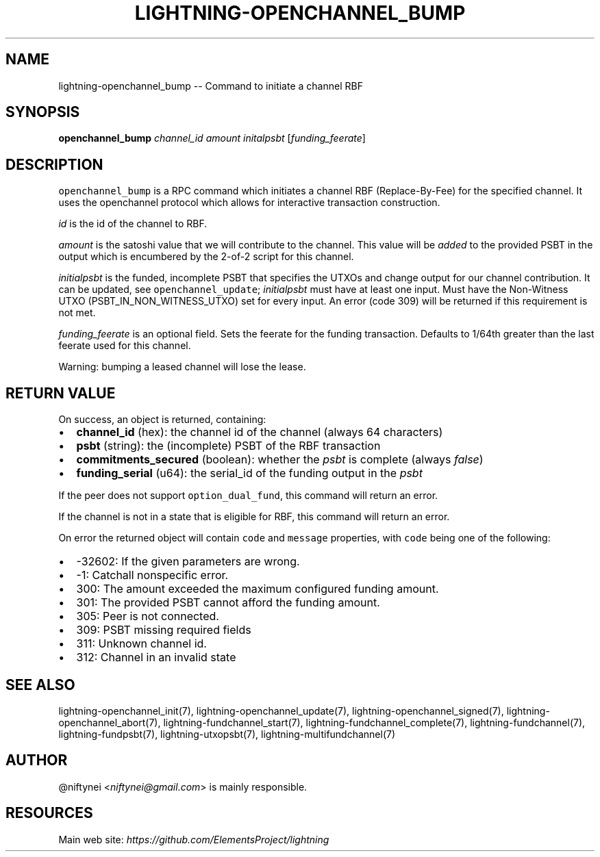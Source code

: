 .\" -*- mode: troff; coding: utf-8 -*-
.TH "LIGHTNING-OPENCHANNEL_BUMP" "7" "" "Core Lightning v0.12.1" ""
.SH
NAME
.LP
lightning-openchannel_bump -- Command to initiate a channel RBF
.SH
SYNOPSIS
.LP
\fBopenchannel_bump\fR \fIchannel_id\fR \fIamount\fR \fIinitalpsbt\fR [\fIfunding_feerate\fR]
.SH
DESCRIPTION
.LP
\fCopenchannel_bump\fR is a RPC command which initiates a channel
RBF (Replace-By-Fee) for the specified channel. It uses the openchannel protocol
which allows for interactive transaction construction.
.PP
\fIid\fR is the id of the channel to RBF.
.PP
\fIamount\fR is the satoshi value that we will contribute to the channel.
This value will be \fIadded\fR to the provided PSBT in the output which is
encumbered by the 2-of-2 script for this channel.
.PP
\fIinitialpsbt\fR is the funded, incomplete PSBT that specifies the UTXOs and
change output for our channel contribution. It can be updated,
see \fCopenchannel_update\fR; \fIinitialpsbt\fR must have at least one input.
Must have the Non-Witness UTXO (PSBT_IN_NON_WITNESS_UTXO) set for
every input. An error (code 309) will be returned if this requirement
is not met.
.PP
\fIfunding_feerate\fR is an optional field. Sets the feerate for the
funding transaction. Defaults to 1/64th greater than the last
feerate used for this channel.
.PP
Warning: bumping a leased channel will lose the lease.
.SH
RETURN VALUE
.LP
On success, an object is returned, containing:
.IP "\(bu" 2
\fBchannel_id\fR (hex): the channel id of the channel (always 64 characters)
.if n \
.sp -1
.if t \
.sp -0.25v
.IP "\(bu" 2
\fBpsbt\fR (string): the (incomplete) PSBT of the RBF transaction
.if n \
.sp -1
.if t \
.sp -0.25v
.IP "\(bu" 2
\fBcommitments_secured\fR (boolean): whether the \fIpsbt\fR is complete (always \fIfalse\fR)
.if n \
.sp -1
.if t \
.sp -0.25v
.IP "\(bu" 2
\fBfunding_serial\fR (u64): the serial_id of the funding output in the \fIpsbt\fR
.LP
If the peer does not support \fCoption_dual_fund\fR, this command
will return an error.
.PP
If the channel is not in a state that is eligible for RBF, this command
will return an error.
.PP
On error the returned object will contain \fCcode\fR and \fCmessage\fR properties,
with \fCcode\fR being one of the following:
.IP "\(bu" 2
-32602: If the given parameters are wrong.
.if n \
.sp -1
.if t \
.sp -0.25v
.IP "\(bu" 2
-1: Catchall nonspecific error.
.if n \
.sp -1
.if t \
.sp -0.25v
.IP "\(bu" 2
300: The amount exceeded the maximum configured funding amount.
.if n \
.sp -1
.if t \
.sp -0.25v
.IP "\(bu" 2
301: The provided PSBT cannot afford the funding amount.
.if n \
.sp -1
.if t \
.sp -0.25v
.IP "\(bu" 2
305: Peer is not connected.
.if n \
.sp -1
.if t \
.sp -0.25v
.IP "\(bu" 2
309: PSBT missing required fields
.if n \
.sp -1
.if t \
.sp -0.25v
.IP "\(bu" 2
311: Unknown channel id.
.if n \
.sp -1
.if t \
.sp -0.25v
.IP "\(bu" 2
312: Channel in an invalid state
.SH
SEE ALSO
.LP
lightning-openchannel_init(7), lightning-openchannel_update(7),
lightning-openchannel_signed(7), lightning-openchannel_abort(7),
lightning-fundchannel_start(7), lightning-fundchannel_complete(7),
lightning-fundchannel(7), lightning-fundpsbt(7), lightning-utxopsbt(7),
lightning-multifundchannel(7)
.SH
AUTHOR
.LP
@niftynei <\fIniftynei@gmail.com\fR> is mainly responsible.
.SH
RESOURCES
.LP
Main web site: \fIhttps://github.com/ElementsProject/lightning\fR
\" SHA256STAMP:557a21eb8871532e50c1e3924aee64fd59dcfb7d699747e5db2bd8b3e90241b3
